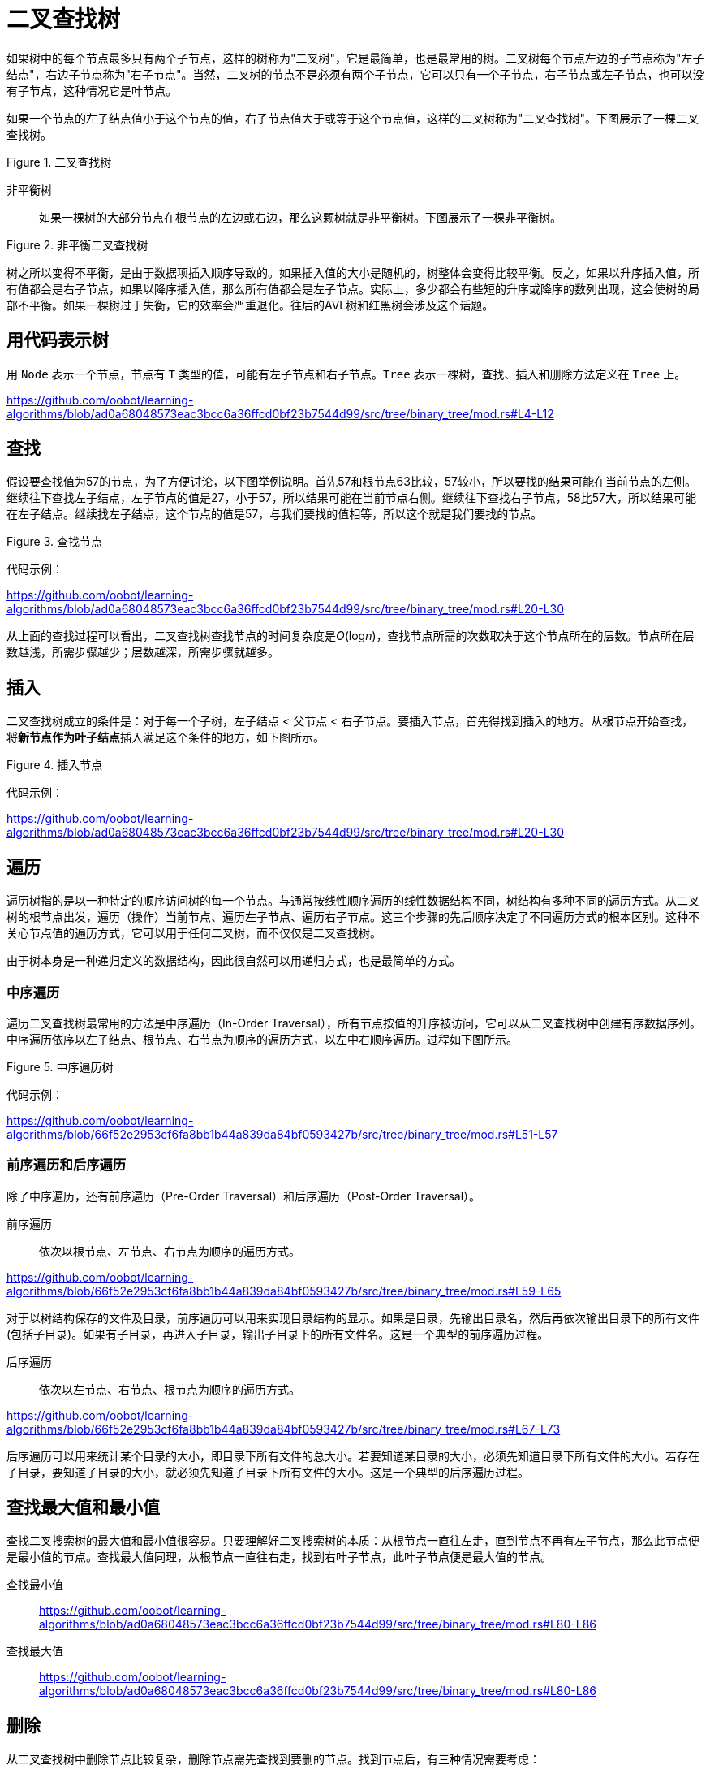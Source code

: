 = 二叉查找树

如果树中的每个节点最多只有两个子节点，这样的树称为"二叉树"，它是最简单，也是最常用的树。二叉树每个节点左边的子节点称为"左子结点"，右边子节点称为"右子节点"。当然，二叉树的节点不是必须有两个子节点，它可以只有一个子节点，右子节点或左子节点，也可以没有子节点，这种情况它是叶节点。

如果一个节点的左子结点值小于这个节点的值，右子节点值大于或等于这个节点值，这样的二叉树称为"二叉查找树"。下图展示了一棵二叉查找树。

image::../../../assets/images/tree/binary_search_tree.svg[alt="", title="二叉查找树"]

非平衡树:: 如果一棵树的大部分节点在根节点的左边或右边，那么这颗树就是非平衡树。下图展示了一棵非平衡树。

image::../../../assets/images/tree/unbalanced_binary_search_tree.svg[alt="", title="非平衡二叉查找树"]

树之所以变得不平衡，是由于数据项插入顺序导致的。如果插入值的大小是随机的，树整体会变得比较平衡。反之，如果以升序插入值，所有值都会是右子节点，如果以降序插入值，那么所有值都会是左子节点。实际上，多少都会有些短的升序或降序的数列出现，这会使树的局部不平衡。如果一棵树过于失衡，它的效率会严重退化。往后的AVL树和红黑树会涉及这个话题。

== 用代码表示树

用 `Node` 表示一个节点，节点有 `T` 类型的值，可能有左子节点和右子节点。`Tree` 表示一棵树，查找、插入和删除方法定义在 `Tree` 上。

https://github.com/oobot/learning-algorithms/blob/ad0a68048573eac3bcc6a36ffcd0bf23b7544d99/src/tree/binary_tree/mod.rs#L4-L12

== 查找

假设要查找值为57的节点，为了方便讨论，以下图举例说明。首先57和根节点63比较，57较小，所以要找的结果可能在当前节点的左侧。继续往下查找左子结点，左子节点的值是27，小于57，所以结果可能在当前节点右侧。继续往下查找右子节点，58比57大，所以结果可能在左子结点。继续找左子结点，这个节点的值是57，与我们要找的值相等，所以这个就是我们要找的节点。

image::../../../assets/images/tree/search_node.svg[alt="", title="查找节点"]

代码示例：

https://github.com/oobot/learning-algorithms/blob/ad0a68048573eac3bcc6a36ffcd0bf23b7544d99/src/tree/binary_tree/mod.rs#L20-L30

从上面的查找过程可以看出，二叉查找树查找节点的时间复杂度是__O__(log__n__)，查找节点所需的次数取决于这个节点所在的层数。节点所在层数越浅，所需步骤越少；层数越深，所需步骤就越多。

== 插入

二叉查找树成立的条件是：对于每一个子树，左子结点 < 父节点 < 右子节点。要插入节点，首先得找到插入的地方。从根节点开始查找，将**新节点作为叶子结点**插入满足这个条件的地方，如下图所示。

image::../../../assets/images/tree/insert_node.svg[alt="", title="插入节点"]

代码示例：

https://github.com/oobot/learning-algorithms/blob/ad0a68048573eac3bcc6a36ffcd0bf23b7544d99/src/tree/binary_tree/mod.rs#L20-L30

== 遍历

遍历树指的是以一种特定的顺序访问树的每一个节点。与通常按线性顺序遍历的线性数据结构不同，树结构有多种不同的遍历方式。从二叉树的根节点出发，遍历（操作）当前节点、遍历左子节点、遍历右子节点。这三个步骤的先后顺序决定了不同遍历方式的根本区别。这种不关心节点值的遍历方式，它可以用于任何二叉树，而不仅仅是二叉查找树。

由于树本身是一种递归定义的数据结构，因此很自然可以用递归方式，也是最简单的方式。

=== 中序遍历

遍历二叉查找树最常用的方法是中序遍历（In-Order Traversal），所有节点按值的升序被访问，它可以从二叉查找树中创建有序数据序列。中序遍历依序以左子结点、根节点、右节点为顺序的遍历方式，以左中右顺序遍历。过程如下图所示。

image::../../../assets/images/tree/inorder.svg[alt="", title="中序遍历树"]

代码示例：

https://github.com/oobot/learning-algorithms/blob/66f52e2953cf6fa8bb1b44a839da84bf0593427b/src/tree/binary_tree/mod.rs#L51-L57

=== 前序遍历和后序遍历

除了中序遍历，还有前序遍历（Pre-Order Traversal）和后序遍历（Post-Order Traversal）。

前序遍历:: 依次以根节点、左节点、右节点为顺序的遍历方式。

https://github.com/oobot/learning-algorithms/blob/66f52e2953cf6fa8bb1b44a839da84bf0593427b/src/tree/binary_tree/mod.rs#L59-L65

对于以树结构保存的文件及目录，前序遍历可以用来实现目录结构的显示。如果是目录，先输出目录名，然后再依次输出目录下的所有文件(包括子目录)。如果有子目录，再进入子目录，输出子目录下的所有文件名。这是一个典型的前序遍历过程。

后序遍历:: 依次以左节点、右节点、根节点为顺序的遍历方式。

https://github.com/oobot/learning-algorithms/blob/66f52e2953cf6fa8bb1b44a839da84bf0593427b/src/tree/binary_tree/mod.rs#L67-L73

后序遍历可以用来统计某个目录的大小，即目录下所有文件的总大小。若要知道某目录的大小，必须先知道目录下所有文件的大小。若存在子目录，要知道子目录的大小，就必须先知道子目录下所有文件的大小。这是一个典型的后序遍历过程。

== 查找最大值和最小值

查找二叉搜索树的最大值和最小值很容易。只要理解好二叉搜索树的本质：从根节点一直往左走，直到节点不再有左子节点，那么此节点便是最小值的节点。查找最大值同理，从根节点一直往右走，找到右叶子节点，此叶子节点便是最大值的节点。

查找最小值::
https://github.com/oobot/learning-algorithms/blob/ad0a68048573eac3bcc6a36ffcd0bf23b7544d99/src/tree/binary_tree/mod.rs#L80-L86

查找最大值::
https://github.com/oobot/learning-algorithms/blob/ad0a68048573eac3bcc6a36ffcd0bf23b7544d99/src/tree/binary_tree/mod.rs#L80-L86

== 删除

从二叉查找树中删除节点比较复杂，删除节点需先查找到要删的节点。找到节点后，有三种情况需要考虑：

是叶子节点:: 这种情况最简单，由于没有子节点，直接删除就好了。
只有一个子节点:: 这种情况也简单，将子节点往上提，用子节点替代要删除的节点。
有两个子节点:: 这种情况最复杂。需要仔细分情况讨论。

若有两个子节点，删除父节点后，显然不能用任一个子节点替代父节点，因此需要另一种方法。二叉查找树是按照节点值的升序排列的，即左子结点 < 父节点 < 右子节点。要删除的节点我们称它为初始节点，作为替换的节点称为后继结点。程序找到要初始节点后，它的右子节点一定大于或等于初始节点，只要沿着右子节点的左边路径一直走到末端，就能找到我们需要的后继节点，而且它是大于初始节点左子结点的最小的后继结点。如下图所示。

image::../../../assets/images/tree/replace_by_successor.svg[alt="", title="被后继替换的节点"]

如果初始节点的右子节点没有左子结点，那么这个右子节点本身就是后继结点。

代码示例：
https://github.com/oobot/learning-algorithms/blob/ad0a68048573eac3bcc6a36ffcd0bf23b7544d99/src/tree/binary_tree/mod.rs#L96-L114

https://github.com/oobot/learning-algorithms/blob/4d4c9fa5574d4a70d5da35c291957fb537e68fcf/src/tree/binary_tree/mod.rs#L128-L137

在匹配到初始节点时，代码使用了指针操作，解引用后让指针指向新的对象。在初始节点有两个子节点的情况下，替换节点时只需替换节点的值即可。

还有一种简单的解决办法可以避开删除节点这个棘手的问题。对于要删除的节点，我们可以给它添加一个标记，表示它已经无效了。在删除情况不多的情况下，这么做还是挺有用的。但是如果删除操作有很多，这么做的话会让整棵树的查找效率变得低下。

== 效率

在一棵满树中，最底层的节点比树的其它节点总数多1，也就是说，满树中大约有一半的节点在最底层，大约有四分之一的操作在倒数第二层，依此类推。 正如前面看到的那样，树的大部分操作都需要从上到下一层一层查找某个节点。因此，查找、插入和删除节点的操作大约有一半都需要找到最底层节点，大约四分之一在倒数第二层。

在查找节点过程中，需要访问每层的一个节点，所以只需要知道有多少层就能知道这些操作需要多少时间了。

[title="特定节点数量的满树的层数"]
|===
| 节点数         | 层数
| 1             | 1
| 3             | 2
| 7             | 3
| 15            | 4
| 31            | 5
| ...           | ...
| 1073741824    | 30
|===

常见的树的操作时间复杂度大致是__n__以2为底的对数，用大__O__表示法为 _O_(log__n__)。如果不是满树，分析起来就比较困难，不过，对于相同层数的树，不满树的平均查找时间比满树短。原因很简单，不满树在较低层上完成查找的次数要比满树少。

=== 与其它数据结构比较

二叉查找树的常用操作是非常高效的。

对于查找数据项，有序数组可以使用二分查找，其时间复杂度也是 _O_(log__n__)，二叉查找树查找节点也是同样高效。

二叉查找树的插入操作也是非常高效的。假设有1000000个数据项的有序数组，平均插入数据项需要移动500000个数据，而在相同数据项数量的二叉查找树插入一个数据项，平均只需要20次比较或更少，外加很少的操作次数来连接数据项。

有序数组的删除操作需要将后面的数据往前挪填充空位，平均需要移动一半数据。对于1000000个数据项的二叉查找树，只需要20次或更少的比较找到数据项。若需要后继结点，也只需少量时间查找后继结点和常量的时间断开和连接节点。

树的遍历并不如其他操作快，不过在大树中并不常用，它更长由于辅助解析算术或其它表达式，而且表达式通常不会太长。
